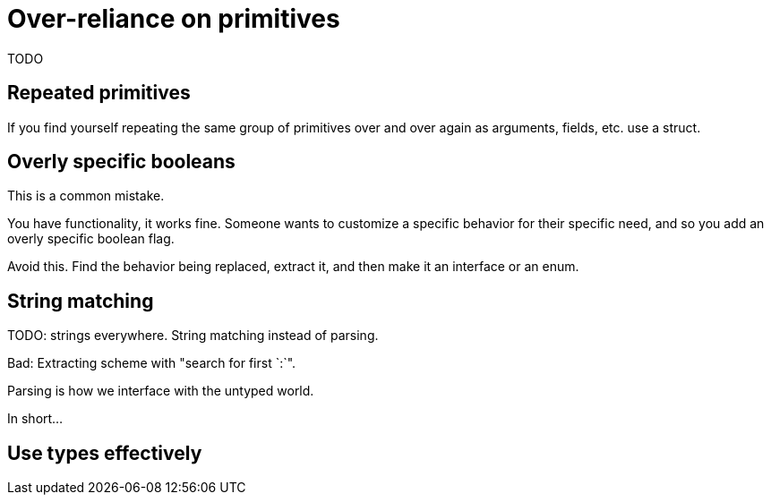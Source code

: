 = Over-reliance on primitives

[.notes]
--
TODO
--

== Repeated primitives

[.notes]
--
If you find yourself repeating the same group of primitives
over and over again as arguments, fields, etc. use a struct.
--

== Overly specific booleans

[.notes]
--
This is a common mistake.

You have functionality, it works fine.
Someone wants to customize a specific behavior for their specific need,
and so you add an overly specific boolean flag.

// TODO: example

Avoid this.
Find the behavior being replaced, extract it,
and then make it an interface or an enum.
--

== String matching

[.notes]
--
TODO: strings everywhere.
String matching instead of parsing.

Bad: Extracting scheme with "search for first `:`".

Parsing is how we interface with the untyped world.

In short...
--

== Use types effectively

// TODO: option style override
// to center the header.
